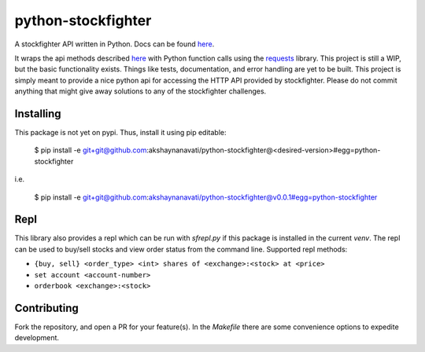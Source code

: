 python-stockfighter
====
A stockfighter API written in Python. Docs can be found `here <http://akshaynanavati.github.io/python-stockfighter>`_.

It wraps the api methods described `here <https://starfighter.readme.io/docs/>`_ with Python function calls using the requests_
library. This project is still a WIP, but the basic functionality exists. Things like tests,
documentation, and error handling are yet to be built. This project is simply meant to provide
a nice python api for accessing the HTTP API provided by stockfighter. Please do not commit
anything that might give away solutions to any of the stockfighter challenges.

Installing
----
This package is not yet on pypi. Thus, install it using pip editable:

    $ pip install -e git+git@github.com:akshaynanavati/python-stockfighter@<desired-version>#egg=python-stockfighter

i.e.

    $ pip install -e git+git@github.com:akshaynanavati/python-stockfighter@v0.0.1#egg=python-stockfighter

Repl
----
This library also provides a repl which can be run with `sfrepl.py` if this package is installed in the current `venv`.
The repl can be used to buy/sell stocks and view order status from the command line. Supported repl methods:

- ``{buy, sell} <order_type> <int> shares of <exchange>:<stock> at <price>``
- ``set account <account-number>``
- ``orderbook <exchange>:<stock>``

Contributing
----
Fork the repository, and open a PR for your feature(s). In the `Makefile` there are some convenience
options to expedite development.

.. _requests: http://docs.python-requests.org/en/latest/
